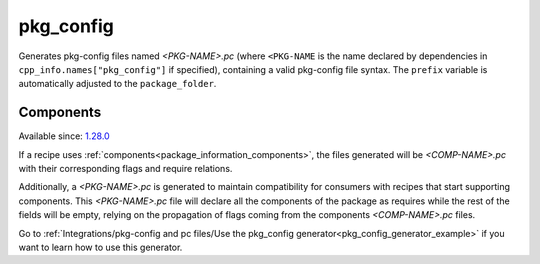 
.. _pkg_config_generator:

pkg_config
==========

Generates pkg-config files named *<PKG-NAME>.pc* (where ``<PKG-NAME`` is the name declared by dependencies in
``cpp_info.names["pkg_config"]`` if specified), containing a
valid pkg-config file syntax. The ``prefix`` variable is automatically adjusted to the ``package_folder``.

Components
++++++++++

Available since: `1.28.0 <https://github.com/conan-io/conan/releases/tag/1.28.0>`_

If a recipe uses :ref:`components<package_information_components>`, the files generated will be *<COMP-NAME>.pc* with their corresponding
flags and require relations.

Additionally, a *<PKG-NAME>.pc* is generated to maintain compatibility for consumers with recipes that start supporting components. This
*<PKG-NAME>.pc* file will declare all the components of the package as requires while the rest of the fields will be empty, relying on
the propagation of flags coming from the components *<COMP-NAME>.pc* files.

Go to :ref:`Integrations/pkg-config and pc files/Use the pkg_config generator<pkg_config_generator_example>`
if you want to learn how to use this generator.
